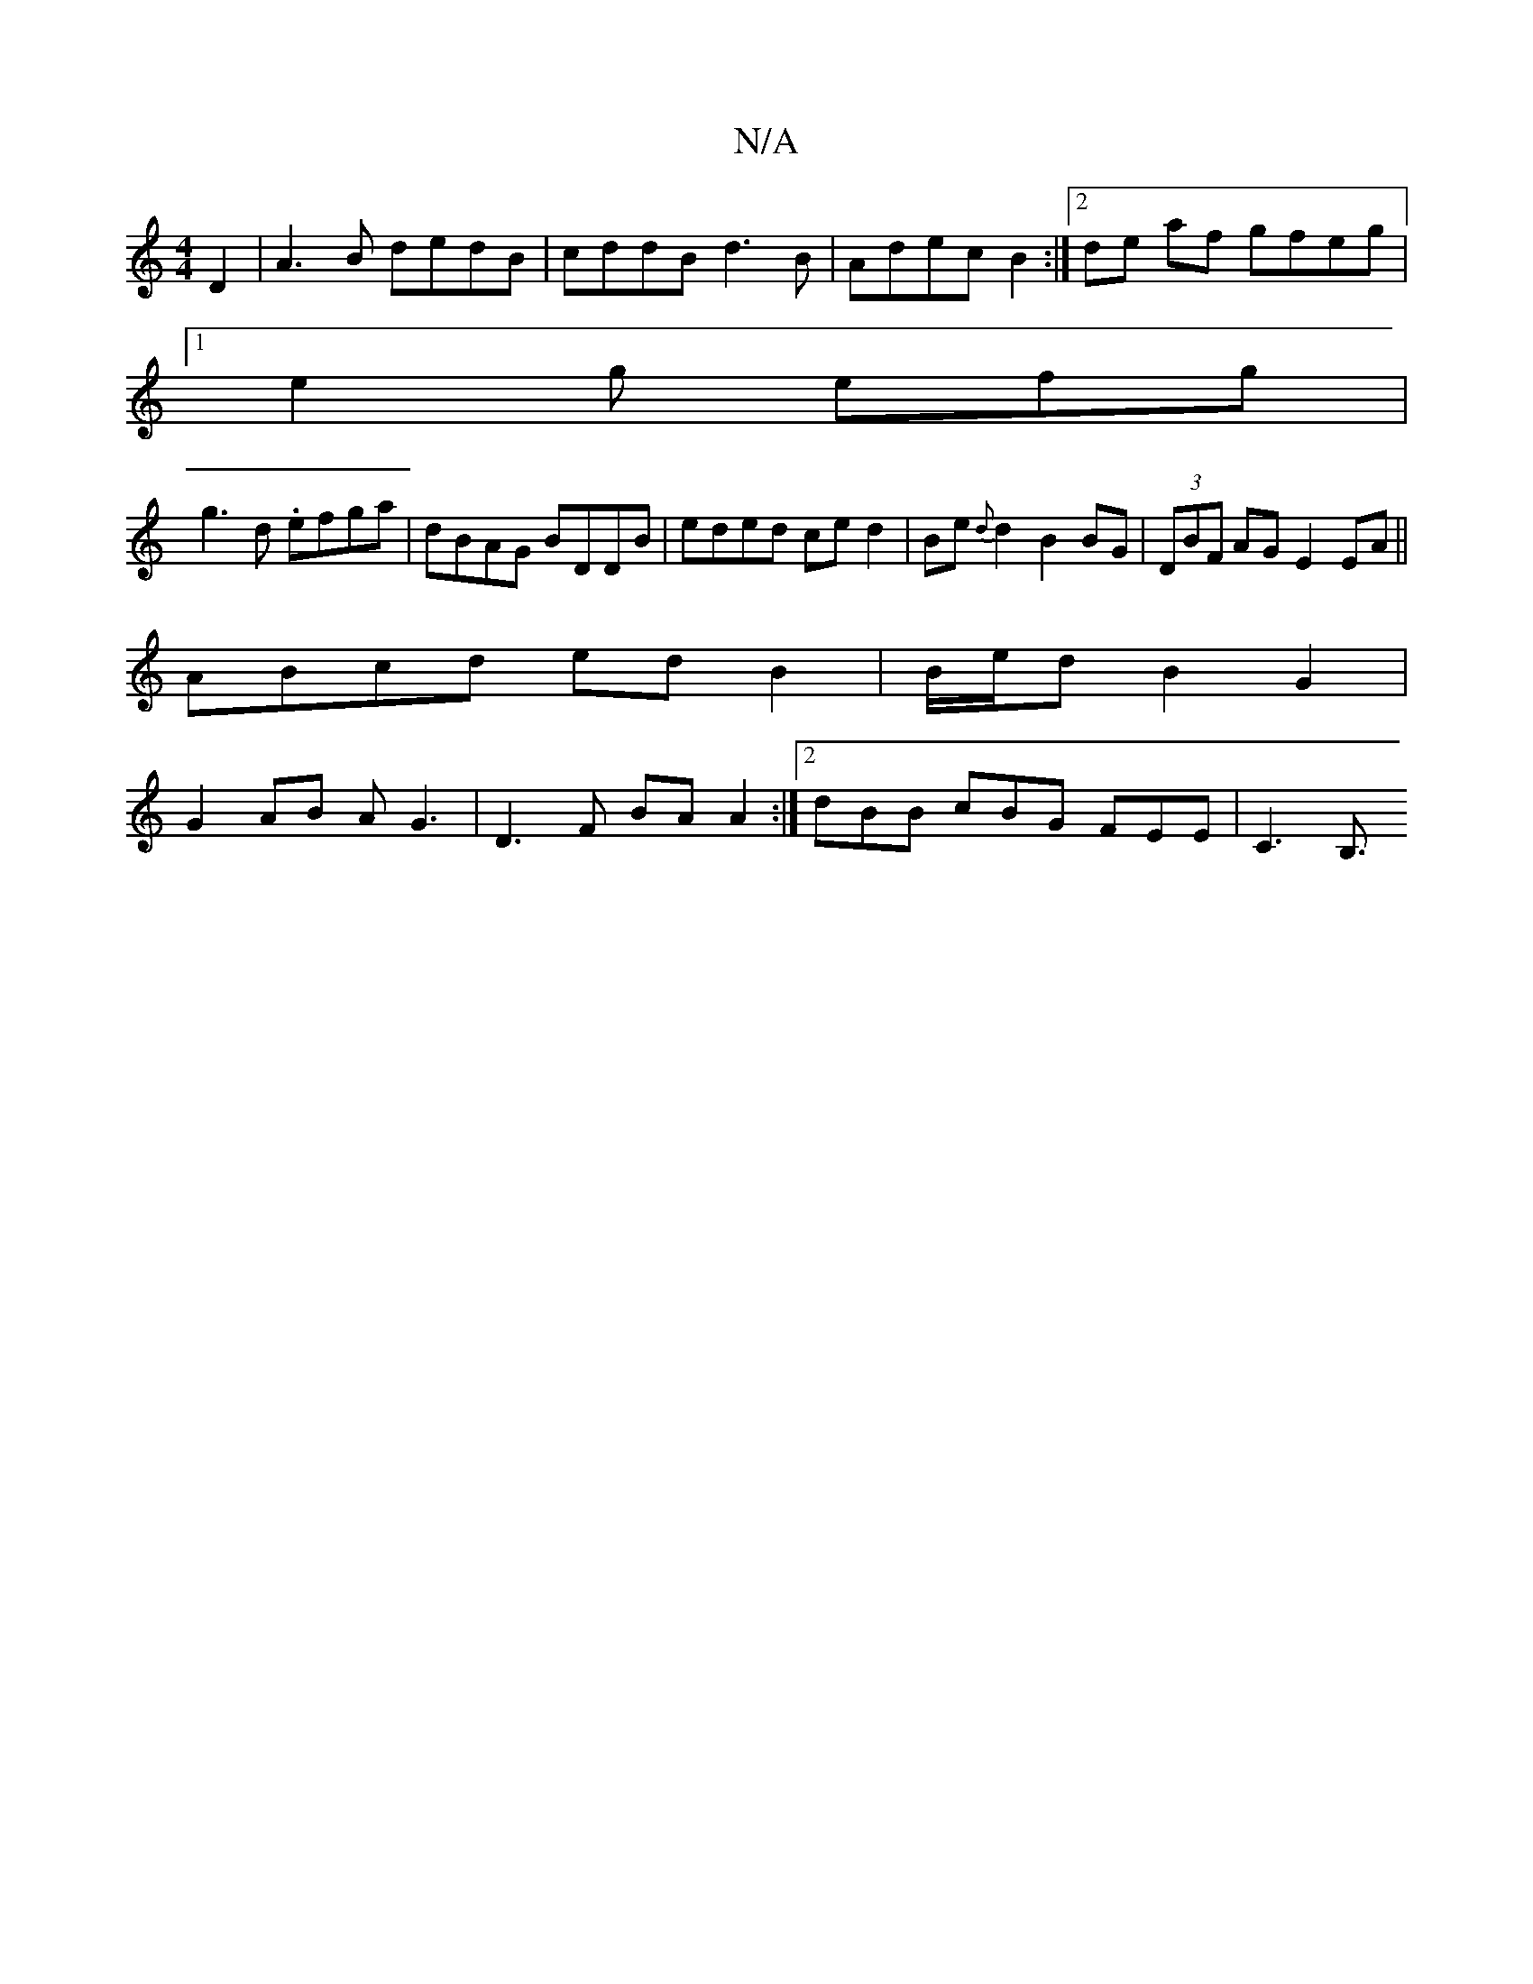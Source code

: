 X:1
T:N/A
M:4/4
R:N/A
K:Cmajor
 D2 | A3B dedB|cddB d3B|Adec B2 :|[2 de af gfeg |
[1 e2g efg |
g3d .efga | dBAG BDDB|eded ce d2|Be{d}d2 B2 BG|(3DBF AG E2 EA ||
ABcd edB2 | B/e/d B2 G2 |
G2 AB AG3 | D3 F BA A2 :|2 dBB cBG FEE|C3 B,3/